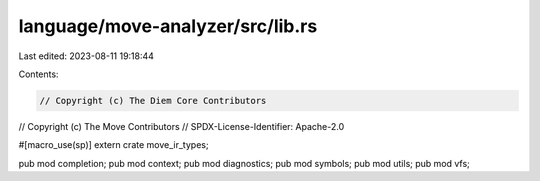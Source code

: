 language/move-analyzer/src/lib.rs
=================================

Last edited: 2023-08-11 19:18:44

Contents:

.. code-block:: rs

    // Copyright (c) The Diem Core Contributors
// Copyright (c) The Move Contributors
// SPDX-License-Identifier: Apache-2.0

#[macro_use(sp)]
extern crate move_ir_types;

pub mod completion;
pub mod context;
pub mod diagnostics;
pub mod symbols;
pub mod utils;
pub mod vfs;


